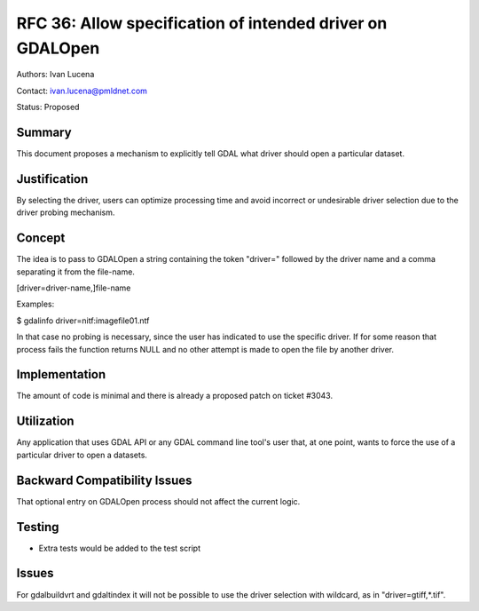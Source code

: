 .. _rfc-36:

================================================================================
RFC 36: Allow specification of intended driver on GDALOpen
================================================================================

Authors: Ivan Lucena

Contact: ivan.lucena@pmldnet.com

Status: Proposed

Summary
-------

This document proposes a mechanism to explicitly tell GDAL what driver
should open a particular dataset.

Justification
-------------

By selecting the driver, users can optimize processing time and avoid
incorrect or undesirable driver selection due to the driver probing
mechanism.

Concept
-------

The idea is to pass to GDALOpen a string containing the token "driver="
followed by the driver name and a comma separating it from the
file-name.

[driver=driver-name,]file-name

Examples:

$ gdalinfo driver=nitf:imagefile01.ntf

In that case no probing is necessary, since the user has indicated to
use the specific driver. If for some reason that process fails the
function returns NULL and no other attempt is made to open the file by
another driver.

Implementation
--------------

The amount of code is minimal and there is already a proposed patch on
ticket #3043.

Utilization
-----------

Any application that uses GDAL API or any GDAL command line tool's user
that, at one point, wants to force the use of a particular driver to
open a datasets.

Backward Compatibility Issues
-----------------------------

That optional entry on GDALOpen process should not affect the current
logic.

Testing
-------

-  Extra tests would be added to the test script

Issues
------

For gdalbuildvrt and gdaltindex it will not be possible to use the
driver selection with wildcard, as in "driver=gtiff,*.tif".

